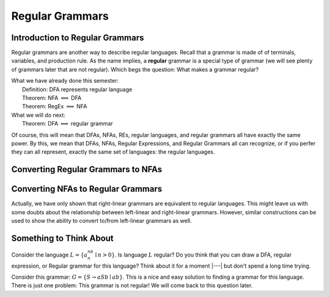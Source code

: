 .. This file is part of the OpenDSA eTextbook project. See
.. http://opendsa.org for more details.
.. Copyright (c) 2012-2020 by the OpenDSA Project Contributors, and
.. distributed under an MIT open source license.

.. avmetadata::
   :author: Susan Rodger, Cliff Shaffer, and Mostafa Mohammed
   :requires: FLA Introduction
   :satisfies: Regular Grammars
   :topic: Regular Languages


Regular Grammars
================

Introduction to Regular Grammars
--------------------------------

Regular grammars are another way to describe regular languages.
Recall that a grammar is made of of terminals, variables, and
production rule.
As the name implies, a **regular** grammar is a special type of
grammar (we will see plenty of grammars later that are not regular).
Which begs the question: What makes a grammar regular?

.. inlineav:: RegularGrammarFS ff
   :links: AV/PIFLA/Regular/RegularGrammarFS.css
   :scripts: DataStructures/PIFrames.js AV/PIFLA/Regular/RegularGrammarFS.js
   :output: show

|  What we have already done this semester:
|      Definition: DFA represents regular language
|      Theorem: NFA :math:`\Longleftrightarrow` DFA
|      Theorem: RegEx :math:`\Longleftrightarrow` NFA
|  What we will do next:
|      Theorem: DFA :math:`\Longleftrightarrow` regular grammar

Of course, this will mean that DFAs, NFAs, REs, regular languages, and
regular grammars all have exactly the same power.
By this, we mean that DFAs, NFAs, Regular Expressions, and Regular
Grammars all can recognize, or if you perfer they
can all represent, exactly the same set of languages:
the regular languages.


Converting Regular Grammars to NFAs
-----------------------------------

.. inlineav:: RGtoNFAFS ff
   :links: DataStructures/FLA/FLA.css AV/PIFLA/Regular/RGtoNFAFS.css
   :scripts: DataStructures/FLA/FA.js DataStructures/PIFrames.js DataStructures/FLA/GrammarMatrix.js AV/PIFLA/Regular/RGtoNFAFS.js
   :output: show

            
Converting NFAs to Regular Grammars
-----------------------------------

.. inlineav:: NFAtoRGFS ff
   :links: DataStructures/FLA/FLA.css AV/PIFLA/Regular/NFAtoRGFS.css
   :scripts: DataStructures/FLA/FA.js DataStructures/PIFrames.js AV/PIFLA/Regular/NFAtoRGFS.js 
   :output: show

Actually, we have only shown that right-linear grammars are equivalent
to regular languages.
This might leave us with some doubts about the relationship between
left-linear and right-linear grammars.
However, similar constructions can be used to show the ability to
convert to/from left-linear grammars as well.


Something to Think About
------------------------

Consider the language :math:`L = \{a^nb^n \mid n>0\}`.
Is language :math:`L` regular?
Do you think that you can draw a DFA, regular expression, or Regular
grammar for this language?
Think about it for a moment |---| but don't spend a long time trying.

Consider this grammar: :math:`G = \{S \rightarrow aSb \mid ab\}`.
This is a nice and easy solution to finding a grammar for this
language.
There is just one problem: This grammar is not regular!
We will come back to this question later.
